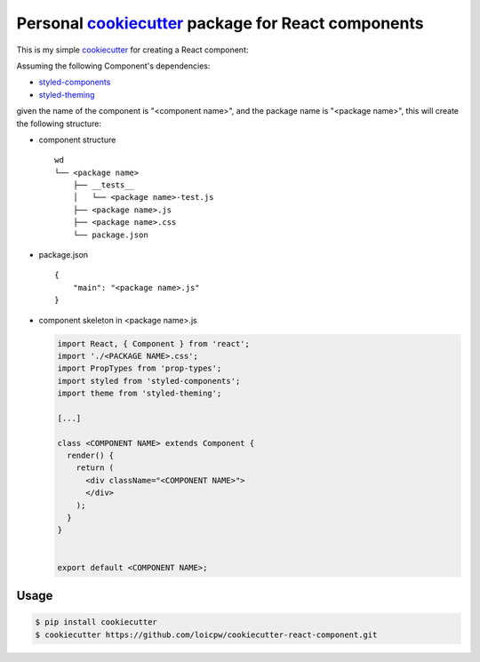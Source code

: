 Personal `cookiecutter`_ package for React components 
=====================================================================

This is my simple `cookiecutter`_ for creating a React component:

Assuming the following Component's dependencies:

+ `styled-components`_
+ `styled-theming`_

given the name of the component is "<component name>", and the package
name is "<package name>", this will create the following structure:

+ component structure ::

    wd
    └── <package name>
        ├── __tests__
        │   └── <package name>-test.js
        ├── <package name>.js
        ├── <package name>.css
        └── package.json

+ package.json ::

    {
        "main": "<package name>.js"
    }

+ component skeleton in <package name>.js 

  .. code-block:: javascript

    import React, { Component } from 'react';
    import './<PACKAGE NAME>.css';
    import PropTypes from 'prop-types';
    import styled from 'styled-components';
    import theme from 'styled-theming';

    [...]
    
    class <COMPONENT NAME> extends Component {
      render() {
        return (
          <div className="<COMPONENT NAME>">
          </div>
        );
      }
    }
    
    
    export default <COMPONENT NAME>;

Usage
-----

.. code-block:: bash 

    $ pip install cookiecutter
    $ cookiecutter https://github.com/loicpw/cookiecutter-react-component.git

.. _cookiecutter: https://cookiecutter.readthedocs.io
.. _styled-components: https://www.styled-components.com/
.. _styled-theming: https://github.com/styled-components/styled-theming
